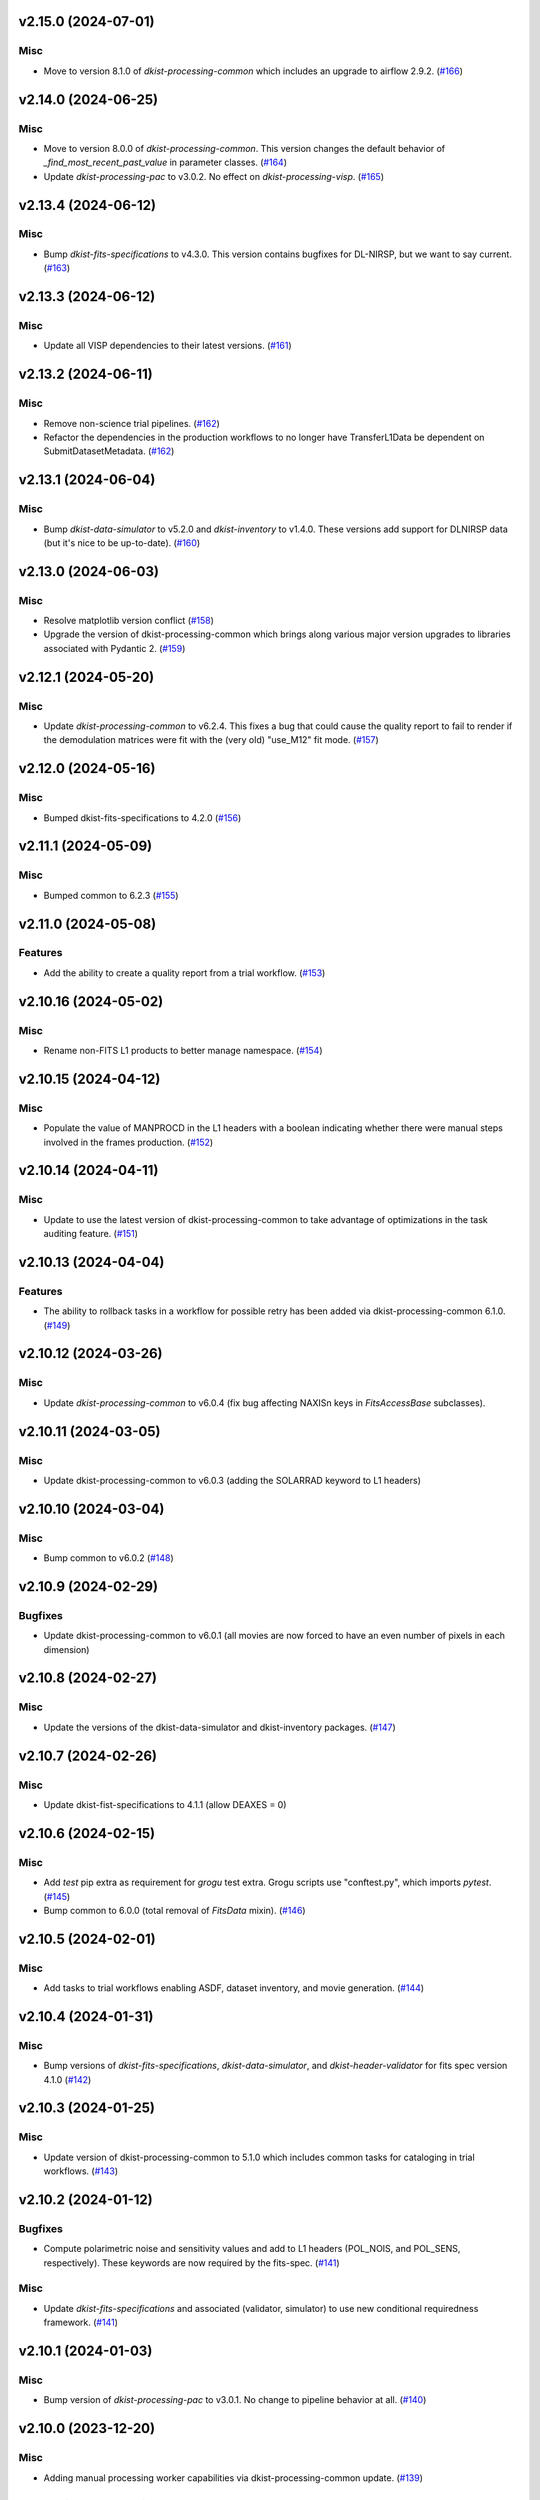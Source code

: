 v2.15.0 (2024-07-01)
====================

Misc
----

- Move to version 8.1.0 of `dkist-processing-common` which includes an upgrade to airflow 2.9.2. (`#166 <https://bitbucket.org/dkistdc/dkist-processing-visp/pull-requests/166>`__)


v2.14.0 (2024-06-25)
====================

Misc
----

- Move to version 8.0.0 of `dkist-processing-common`. This version changes the default behavior of `_find_most_recent_past_value` in
  parameter classes. (`#164 <https://bitbucket.org/dkistdc/dkist-processing-visp/pull-requests/164>`__)
- Update `dkist-processing-pac` to v3.0.2. No effect on `dkist-processing-visp`. (`#165 <https://bitbucket.org/dkistdc/dkist-processing-visp/pull-requests/165>`__)


v2.13.4 (2024-06-12)
====================

Misc
----

- Bump `dkist-fits-specifications` to v4.3.0. This version contains bugfixes for DL-NIRSP, but we want to say current. (`#163 <https://bitbucket.org/dkistdc/dkist-processing-visp/pull-requests/163>`__)


v2.13.3 (2024-06-12)
====================

Misc
----

- Update all VISP dependencies to their latest versions. (`#161 <https://bitbucket.org/dkistdc/dkist-processing-visp/pull-requests/161>`__)


v2.13.2 (2024-06-11)
====================

Misc
----

- Remove non-science trial pipelines. (`#162 <https://bitbucket.org/dkistdc/dkist-processing-visp/pull-requests/162>`__)
- Refactor the dependencies in the production workflows to no longer have TransferL1Data be dependent on SubmitDatasetMetadata. (`#162 <https://bitbucket.org/dkistdc/dkist-processing-visp/pull-requests/162>`__)


v2.13.1 (2024-06-04)
====================

Misc
----

- Bump `dkist-data-simulator` to v5.2.0 and `dkist-inventory` to v1.4.0. These versions add support for DLNIRSP data (but it's nice to be up-to-date). (`#160 <https://bitbucket.org/dkistdc/dkist-processing-visp/pull-requests/160>`__)


v2.13.0 (2024-06-03)
====================

Misc
----

- Resolve matplotlib version conflict (`#158 <https://bitbucket.org/dkistdc/dkist-processing-visp/pull-requests/158>`__)
- Upgrade the version of dkist-processing-common which brings along various major version upgrades to libraries associated with Pydantic 2. (`#159 <https://bitbucket.org/dkistdc/dkist-processing-visp/pull-requests/159>`__)


v2.12.1 (2024-05-20)
====================

Misc
----

- Update `dkist-processing-common` to v6.2.4. This fixes a bug that could cause the quality report to fail to render if
  the demodulation matrices were fit with the (very old) "use_M12" fit mode. (`#157 <https://bitbucket.org/dkistdc/dkist-processing-visp/pull-requests/157>`__)


v2.12.0 (2024-05-16)
====================

Misc
----

- Bumped dkist-fits-specifications to 4.2.0 (`#156 <https://bitbucket.org/dkistdc/dkist-processing-visp/pull-requests/156>`__)


v2.11.1 (2024-05-09)
====================

Misc
----

- Bumped common to 6.2.3 (`#155 <https://bitbucket.org/dkistdc/dkist-processing-visp/pull-requests/155>`__)


v2.11.0 (2024-05-08)
====================

Features
--------

- Add the ability to create a quality report from a trial workflow. (`#153 <https://bitbucket.org/dkistdc/dkist-processing-visp/pull-requests/153>`__)


v2.10.16 (2024-05-02)
=====================

Misc
----

- Rename non-FITS L1 products to better manage namespace. (`#154 <https://bitbucket.org/dkistdc/dkist-processing-visp/pull-requests/154>`__)


v2.10.15 (2024-04-12)
=====================

Misc
----

- Populate the value of MANPROCD in the L1 headers with a boolean indicating whether there were manual steps involved in the frames production. (`#152 <https://bitbucket.org/dkistdc/dkist-processing-visp/pull-requests/152>`__)


v2.10.14 (2024-04-11)
=====================

Misc
----

- Update to use the latest version of dkist-processing-common to take advantage of optimizations in the task auditing feature. (`#151 <https://bitbucket.org/dkistdc/dkist-processing-visp/pull-requests/151>`__)


v2.10.13 (2024-04-04)
=====================

Features
--------

- The ability to rollback tasks in a workflow for possible retry has been added via dkist-processing-common 6.1.0. (`#149 <https://bitbucket.org/dkistdc/dkist-processing-visp/pull-requests/149>`__)


v2.10.12 (2024-03-26)
=====================

Misc
----

- Update `dkist-processing-common` to v6.0.4 (fix bug affecting NAXISn keys in `FitsAccessBase` subclasses).


v2.10.11 (2024-03-05)
=====================

Misc
----

- Update dkist-processing-common to v6.0.3 (adding the SOLARRAD keyword to L1 headers)


v2.10.10 (2024-03-04)
=====================

Misc
----

- Bump common to v6.0.2 (`#148 <https://bitbucket.org/dkistdc/dkist-processing-visp/pull-requests/148>`__)


v2.10.9 (2024-02-29)
====================

Bugfixes
--------

- Update dkist-processing-common to v6.0.1 (all movies are now forced to have an even number of pixels in each dimension)


v2.10.8 (2024-02-27)
====================

Misc
----

- Update the versions of the dkist-data-simulator and dkist-inventory packages. (`#147 <https://bitbucket.org/dkistdc/dkist-processing-visp/pull-requests/147>`__)


v2.10.7 (2024-02-26)
====================

Misc
----

- Update dkist-fist-specifications to 4.1.1 (allow DEAXES = 0)


v2.10.6 (2024-02-15)
====================

Misc
----

- Add `test` pip extra as requirement for `grogu` test extra. Grogu scripts use "conftest.py", which imports `pytest`. (`#145 <https://bitbucket.org/dkistdc/dkist-processing-visp/pull-requests/145>`__)
- Bump common to 6.0.0 (total removal of `FitsData` mixin). (`#146 <https://bitbucket.org/dkistdc/dkist-processing-visp/pull-requests/146>`__)


v2.10.5 (2024-02-01)
====================

Misc
----

- Add tasks to trial workflows enabling ASDF, dataset inventory, and movie generation. (`#144 <https://bitbucket.org/dkistdc/dkist-processing-visp/pull-requests/144>`__)


v2.10.4 (2024-01-31)
====================

Misc
----

- Bump versions of `dkist-fits-specifications`, `dkist-data-simulator`, and `dkist-header-validator` for fits spec version 4.1.0 (`#142 <https://bitbucket.org/dkistdc/dkist-processing-visp/pull-requests/142>`__)


v2.10.3 (2024-01-25)
====================

Misc
----

- Update version of dkist-processing-common to 5.1.0 which includes common tasks for cataloging in trial workflows. (`#143 <https://bitbucket.org/dkistdc/dkist-processing-visp/pull-requests/143>`__)


v2.10.2 (2024-01-12)
====================

Bugfixes
--------

- Compute polarimetric noise and sensitivity values and add to L1 headers (POL_NOIS, and POL_SENS, respectively). These
  keywords are now required by the fits-spec. (`#141 <https://bitbucket.org/dkistdc/dkist-processing-visp/pull-requests/141>`__)


Misc
----

- Update `dkist-fits-specifications` and associated (validator, simulator) to use new conditional requiredness framework. (`#141 <https://bitbucket.org/dkistdc/dkist-processing-visp/pull-requests/141>`__)


v2.10.1 (2024-01-03)
====================

Misc
----

- Bump version of `dkist-processing-pac` to v3.0.1. No change to pipeline behavior at all. (`#140 <https://bitbucket.org/dkistdc/dkist-processing-visp/pull-requests/140>`__)


v2.10.0 (2023-12-20)
====================

Misc
----

- Adding manual processing worker capabilities via dkist-processing-common update. (`#139 <https://bitbucket.org/dkistdc/dkist-processing-visp/pull-requests/139>`__)


v2.9.0 (2023-11-29)
===================

Features
--------

- Use `DarkReadoutExpTimePickyBud` to fail fast (during `Parse`)if the required set of dark frames are not present in the input data. (`#133 <https://bitbucket.org/dkistdc/dkist-processing-visp/pull-requests/133>`__)


Misc
----

- Create new `VispParsingParameters` class that contains only those parameters that are needed for parsing. (`#127 <https://bitbucket.org/dkistdc/dkist-processing-visp/pull-requests/127>`__)
- Simplify `VispParameter` class by using new defaults and mixins from `dkist-processing-common`. (`#127 <https://bitbucket.org/dkistdc/dkist-processing-visp/pull-requests/127>`__)
- Use new `TaskName` paradigm from `dkist-processing-common` to minimize replication of constant strings corresponding to IP task types. (`#128 <https://bitbucket.org/dkistdc/dkist-processing-visp/pull-requests/128>`__)
- Use new `TaskUniqueBud` to simplify and normalize parsing Buds with the framework in `dkist-processing-common`. (`#128 <https://bitbucket.org/dkistdc/dkist-processing-visp/pull-requests/128>`__)
- Refactor `IntermediateFrameHelpersMixin` to have clearer arguments and method flow. `intermediate_frame_helpers_load_intermediate_arrays` now just takes in raw tags. (`#130 <https://bitbucket.org/dkistdc/dkist-processing-visp/pull-requests/130>`__)
- Remove all usage of `FitsDataMixin`. The codec aware `write` and `read` are how we do this now. (`#131 <https://bitbucket.org/dkistdc/dkist-processing-visp/pull-requests/131>`__)
- Refactor stale and mostly-unused `InputFrameLoadersMixin` to `BeamAccessMixin` that contains method for extracting a single beam from raw input data. (`#132 <https://bitbucket.org/dkistdc/dkist-processing-visp/pull-requests/132>`__)
- Big refactor of unit tests for improved maintainability. (`#135 <https://bitbucket.org/dkistdc/dkist-processing-visp/pull-requests/135>`__)
- Remove `nd_left_matrix_multiply` and instead import it from updated `dkist-processing-math`. It's the same function, just in a more obvious place. (`#136 <https://bitbucket.org/dkistdc/dkist-processing-visp/pull-requests/136>`__)


Documentation
-------------

- Update online doc for background light algorithm to indicate that it isn't applied since a hardware fix in Nov 2022. (`#138 <https://bitbucket.org/dkistdc/dkist-processing-visp/pull-requests/138>`__)


v2.8.2 (2023-11-24)
===================

Misc
----

- Updates to core and common to patch security vulnerabilities and deprecations. (`#135 <https://bitbucket.org/dkistdc/dkist-processing-visp/pull-requests/135>`__)


v2.8.1 (2023-11-22)
===================

Misc
----

- Update the FITS header specification to remove some CRYO-NIRSP specific keywords. (`#134 <https://bitbucket.org/dkistdc/dkist-processing-visp/pull-requests/134>`__)


v2.8.0 (2023-11-15)
===================

Features
--------

- Define a public API for tasks such that they can be imported directly from dkist-processing-visp.tasks (`#129 <https://bitbucket.org/dkistdc/dkist-processing-visp/pull-requests/129>`__)


v2.7.5 (2023-10-11)
===================

Misc
----

- Use latest version of dkist-processing-common (4.1.4) which adapts to the new metadata-store-api. (`#126 <https://bitbucket.org/dkistdc/dkist-processing-visp/pull-requests/126>`__)


v2.7.4 (2023-09-29)
====================

Misc
----

- Update dkist-processing-common to elimate APM steps in writing L1 data.


v2.7.3 (2023-09-21)
===================

Misc
----

- Update dkist-fits-specifications to conform to Revision I of SPEC-0122.



v2.7.2 (2023-09-08)
===================

Misc
----

- Use latest version of dkist-processing-common (4.1.2) which adds support for high memory tasks. (`#125 <https://bitbucket.org/dkistdc/dkist-processing-visp/pull-requests/125>`__)


v2.7.1 (2023-09-06)
===================

Misc
----

- Update to version 4.1.1 of dkist-processing-common which primarily adds logging and scratch file name uniqueness. (`#124 <https://bitbucket.org/dkistdc/dkist-processing-visp/pull-requests/124>`__)


v2.7.0 (2023-07-28)
===================

Bugfixes
--------

- Use the exposure time *per readout* to compute and correct for dark signal. A single FPA (i.e., frame) can be
  made up of multiple on-camera readouts and it is the exposure time of a single readout that is important for correcting
  the dark current. (`#123 <https://bitbucket.org/dkistdc/dkist-processing-visp/pull-requests/123>`__)


v2.6.3 (2023-07-26)
===================

Misc
----

- Update dkist-fits-specifications to include ZBLANK.


v2.6.2 (2023-07-26)
===================

Misc
----

- Update dkist-processing-common to upgrade dkist-header-validator to 4.1.0.


v2.6.1 (2023-07-17)
===================

Misc
----

- Update dkist-processing-common and the dkist-header-validator to propagate dependency breakages in PyYAML < 6.0. (`#122 <https://bitbucket.org/dkistdc/dkist-processing-visp/pull-requests/122>`__)


v2.6.0 (2023-07-14)
===================

Features
--------

- Enable intensity mode observations to be calibrated with polarized calibration data. (`#121 <https://bitbucket.org/dkistdc/dkist-processing-visp/pull-requests/121>`__)


Bugfixes
--------

- Include Lamp Gain intermediate files in default trial output. (`#120 <https://bitbucket.org/dkistdc/dkist-processing-visp/pull-requests/120>`__)


v2.5.1 (2023-07-11)
===================

Misc
----

- Update dkist-processing-common to upgrade Airflow to 2.6.3.


v2.5.0 (2023-06-29)
===================

Misc
----

- Update to python 3.11 and update library package versions. (`#119 <https://bitbucket.org/dkistdc/dkist-processing-visp/pull-requests/119>`__)


v2.4.0 (2023-06-27)
===================

Features
--------

- Wield `*-common`'s development framework to tag DEBUG frames and create new trial workflows for local and PROD-level testing. (`#116 <https://bitbucket.org/dkistdc/dkist-processing-visp/pull-requests/116>`__)


Misc
----

- Update to support `dkist-processing-common` 3.0.0. Specifically the new signature of some of the `FitsDataMixin` methods. (`#117 <https://bitbucket.org/dkistdc/dkist-processing-visp/pull-requests/117>`__)


v2.3.1 (2023-06-15)
===================

Bugfixes
--------

- Fix failure in Geometric task that happened when some modstates had a a different number of identified hairline regions than others. (`#118 <https://bitbucket.org/dkistdc/dkist-processing-visp/pull-requests/118>`__)


v2.3.0 (2023-05-17)
===================

Misc
----

- Bumping common to 2.7.0: ParseL0InputData --> ParseL0InputDataBase, constant_flowers --> constant_buds (`#115 <https://bitbucket.org/dkistdc/dkist-processing-visp/pull-requests/115>`__)


v2.2.0 (2023-05-16)
===================

Bugfixes
--------

- Lots of small updates to harden the beam angle calculation against pathological data. We are now resistant to lamp data with large gradients and/or data with a high density of bad pixels. (`#114 <https://bitbucket.org/dkistdc/dkist-processing-visp/pull-requests/114>`__)


v2.1.1 (2023-05-05)
===================

Misc
----

- Update dkist-processing-common to 2.6.0 which includes an upgrade to airflow 2.6.0


v2.1.0 (2023-05-02)
===================

Features
--------

- Support for a parameter that sets the number of spatial bins used when computing demodulation matrices. This is mostly to speed up testing and deployment; real science data will probably not be binned at all. (`#112 <https://bitbucket.org/dkistdc/dkist-processing-visp/pull-requests/112>`__)


Misc
----

- Offload calculation of "WAVEMIN/MAX" in L1 headers to new functionality in `*-common` that uses the already-defined `get_wavelength_range`. The result is that this logic now only lives in one place. (`#113 <https://bitbucket.org/dkistdc/dkist-processing-visp/pull-requests/113>`__)


v2.0.2 (2023-04-24)
===================

Misc
----

- Update `dkist-fits-specifications` to include new header keys.


v2.0.1 (2023-04-17)
===================

Bugfixes
--------

- Correct the determination of which spectral lines should be present in L1 frames. (`#111 <https://bitbucket.org/dkistdc/dkist-processing-visp/pull-requests/111>`__)


v2.0.0 (2023-04-13)
===================

Features
--------

- Large improvements to gain algorithm. Primary improvement is usage of lamp gain images to help separate optical/spectral signals
  and improve solar characteristic spectra removal from solar gain images. (`#105 <https://bitbucket.org/dkistdc/dkist-processing-visp/pull-requests/105>`__)
- Improve spatial residuals in polarimetric data by computing a demodulation matrix for every spatial pixel and then
  smoothing the resulting demodulation matrices in the spatial dimension. (`#106 <https://bitbucket.org/dkistdc/dkist-processing-visp/pull-requests/106>`__)
- Normalize Q, U, and V polarimetric beams by their respective Stokes-I prior to beam combination, then multiply the combination
  by the average Stokes-I data. (`#107 <https://bitbucket.org/dkistdc/dkist-processing-visp/pull-requests/107>`__)
- Improvement to accuracy of beam angle calculation. The angle is now measured directly from the hairlines instead of using a Hough transform,
  which has less accuracy due to the width of the hairlines. (`#108 <https://bitbucket.org/dkistdc/dkist-processing-visp/pull-requests/108>`__)
- Use new and improved PAC fit mode for improved polarimetric accuracy. Also update code to support/interact with
  `dkist-processing-pac` >= 2.0.0. This is mostly renaming kwargs on API calls. Also removed unneeded dummy dimensions
  and renamed a matrix multiple function. (`#109 <https://bitbucket.org/dkistdc/dkist-processing-visp/pull-requests/109>`__)


Misc
----

- Replace `logging.[thing]` with `logging42.logger.[thing]` for logging bliss. (`#104 <https://bitbucket.org/dkistdc/dkist-processing-visp/pull-requests/104>`__)


Documentation
-------------

- Add machinery for a "Scientific" changelog that tracks only those changes that affect L1 output data. (`#110 <https://bitbucket.org/dkistdc/dkist-processing-visp/pull-requests/110>`__)


v1.6.1 (2023-04-10)
===================

Misc
----
- FITS header specification update to add spectral line keys.


v1.6.0 (2023-03-16)
===================

Misc
----
- FITS header specification update to add new keys and change some units.


v1.5.6 (2023-03-01)
===================

Misc
----

- Logging fix in the dkist-header-validator.


v1.5.5 (2023-02-22)
===================

Misc
----

- Move the header specification to revision H of SPEC-0122.


v1.5.4 (2023-02-17)
===================

Misc
----

- Update dkist-processing-common due to an Airflow upgrade.


v1.5.3 (2023-02-06)
===================

Features
--------

- Bump `dkist-processing-common` to allow inclusion of multiple proposal or experiment IDs in headers.


v1.5.2 (2023-02-02)
===================

Misc
----

- Bump FITS specification to revision G.


v1.5.1 (2023-01-31)
===================

Misc
----

- Don't include always-unused polcal dark frames as part of the frame counts quality metric for the Background task. (`#102 <https://bitbucket.org/dkistdc/dkist-processing-visp/pull-requests/102>`__)
- Bump `dkist-processing-common`

v1.5.0 (2022-12-15)
===================

Features
--------

- Add parameter to switch on/off the background light correction. This parameter is based of the time *of observation* not the time of pipeline execution. (`#101 <https://bitbucket.org/dkistdc/dkist-processing-visp/pull-requests/101>`__)


Bugfixes
--------

- Remove overriding method to allow `HLSVERS` to be written into the data. (`#100 <https://bitbucket.org/dkistdc/dkist-processing-visp/pull-requests/100>`__)


v1.4.2 (2022-12-05)
===================

Bugfix
------

- Update dkist-processing-common to include movie headers in transfers.


v1.4.1 (2022-12-02)
===================

Misc
----

- Update dkist-processing-common to improve handling of Globus issues.


v1.4.0 (2022-11-15)
====================

Misc
----

- Update dkist-processing-common


v1.3.0 (2022-11-14)
===================

Bugfixes
--------

- Fix bug in how final beam overlap is computed. (`#97 <https://bitbucket.org/dkistdc/dkist-processing-visp/pull-requests/97>`__)


Documentation
-------------

- Add changelog to RTD left hand TOC to include rendered changelog in documentation build. (`#99 <https://bitbucket.org/dkistdc/dkist-processing-visp/pull-requests/99>`__)


v1.2.4 (2022-11-09)
===================

Misc
----

- Update dkist-processing-common to improve Globus event logging


v1.2.3 (2022-11-08)
===================

Misc
----

- Update dkist-processing-common to handle empty GLobus event lists


v1.2.2 (2022-11-08)
===================

Misc
----

- Update dkist-processing-common to include Globus retries in transfer tasks


v1.2.1 (2022-11-04)
===================

Bugfixes
--------

- Change how intermediate CALIBRATED frames are saved so that the L1 FRAMEVOL header key reports the correct on-disk size of the compressed data. (`#98 <https://bitbucket.org/dkistdc/dkist-processing-visp/pull-requests/98>`__)


v1.2.0 (2022-11-02)
===================

Misc
----

- Upgraded dkist-processing-math, dkist-processing-pac, and dkist-processing-common to production versions (`#96 <https://bitbucket.org/dkistdc/dkist-processing-visp/pull-requests/96>`__)


v1.1.1 (2022-11-02)
====================

Misc
--------

- Use updated dkist-processing-core version 1.1.2.  Task startup logging enhancements.


v1.1.0 (2022-11-01)
===================

Bugfixes
--------

- Bump `dkist-processing-pac` to 0.9.0 to fix bug in how Telescope Mueller matrices were calculated. (`#95 <https://bitbucket.org/dkistdc/dkist-processing-visp/pull-requests/95>`__)


v1.0.0 (2022-10-31)
====================

Misc
----

- Scientific acceptance of the VISP pipeline.



v0.26.1 (2022-10-27)
====================

Features
--------

- All Background Light parameters are now wavelength dependent for finer control. (`#92 <https://bitbucket.org/dkistdc/dkist-processing-visp/pull-requests/92>`__)


Misc
----

- Update dependency versions in "grogu" dev testing install target. (`#92 <https://bitbucket.org/dkistdc/dkist-processing-visp/pull-requests/92>`__)


v0.26.0 (2022-10-26)
====================

Misc
----

- Update versions of dkist-processing-common and dkist-fits-specifications. (`#94 <https://bitbucket.org/dkistdc/dkist-processing-visp/pull-requests/94>`__)


v0.25.2 (2022-10-26)
====================

Misc
----

- Update versions of dkist-processing-common and astropy. (`#93 <https://bitbucket.org/dkistdc/dkist-processing-visp/pull-requests/93>`__)


v0.25.1 (2022-10-20)
====================

Misc
----

- Require python 3.10+. (`#91 <https://bitbucket.org/dkistdc/dkist-processing-visp/pull-requests/91>`__)


v0.25.0 (2022-10-19)
====================

Bugfixes
--------

- Dataset axes in L1 headers now assign dynamically based on L0 CTYPE headers. (`#90 <https://bitbucket.org/dkistdc/dkist-processing-visp/pull-requests/90>`__)


v0.24.0 (2022-10-19)
====================

Features
--------

- Trim L1 frames to only include the region where both beams overlap. (`#87 <https://bitbucket.org/dkistdc/dkist-processing-visp/pull-requests/87>`__)


v0.23.0 (2022-10-19)
====================

Features
--------

- Expose parameter to switch on/off the fitting and removal of a linear intensity trend across a whole PolCal Calibration Sequence. (`#86 <https://bitbucket.org/dkistdc/dkist-processing-visp/pull-requests/86>`__)


v0.22.0 (2022-10-18)
====================

Misc
----

- Only record the constant polcal parameters to the quality report once (i.e., not for both beams; it's the same for both). (`#85 <https://bitbucket.org/dkistdc/dkist-processing-visp/pull-requests/85>`__)


v0.21.3 (2022-10-18)
====================

Misc
----

- Even more memory savings in the BackgroundLight algorithm. (`#89 <https://bitbucket.org/dkistdc/dkist-processing-visp/pull-requests/89>`__)


v0.21.2 (2022-10-18)
====================

Misc
------

- Changing metrics included in quality reports



v0.21.1 (2022-10-12)
====================

Bugfix
------

- Moving to a new version of dkist-processing-common to fix a Globus bug


v0.21.0 (2022-10-11)
====================

Misc
----

- Upgrading to a new version of Airflow


v0.20.1 (2022-10-06)
====================

Misc
----

- Refactor spatial binning in Background Light algorithm to use less memory. (`#88 <https://bitbucket.org/dkistdc/dkist-processing-visp/pull-requests/88>`__)


v0.20.0 (2022-10-05)
====================

Features
--------

- Add functionality to compute and correct for residual background light (`#84 <https://bitbucket.org/dkistdc/dkist-processing-visp/pull-requests/84>`__)


Misc
----

- Remove world coordinate system transposition to level set all L1 data. (`#83 <https://bitbucket.org/dkistdc/dkist-processing-visp/pull-requests/83>`__)


v0.19.4 (2022-09-16)
====================

Misc
----

- Update tests for new input dataset document format from `*-common >= 0.24.0` (`#82 <https://bitbucket.org/dkistdc/dkist-processing-visp/pull-requests/82>`__)


v0.19.3 (2022-09-14)
====================

Misc
----

- FITS spec was using incorrect types for some keys.


v0.19.2 (2022-09-12)
====================

Misc
----

- Updating the underlying FITS specification used.

v0.19.0 (2022-09-08)
====================

Features
--------

- Use bi-quintic interpolation for rotation and offset corrections to minimize residuals in very narrow lines. (`#77 <https://bitbucket.org/dkistdc/dkist-processing-visp/pull-requests/77>`__)
- Big update of gain algorithm to use high-pass-filtered lamp gains and more thoughtfully filtered solar gains in tandem
  to remove both detector and optical response variations. (`#77 <https://bitbucket.org/dkistdc/dkist-processing-visp/pull-requests/77>`__)
- Compute beam 2's rotation angle so that its spectra line up with those from beam 1 (instead of just straightening the hairlines). (`#81 <https://bitbucket.org/dkistdc/dkist-processing-visp/pull-requests/81>`__)
- Improve beam/modstate offset matching in cases where the beams have low-frequency illumination differences. (`#81 <https://bitbucket.org/dkistdc/dkist-processing-visp/pull-requests/81>`__)


Bugfixes
--------

- Update version of `dkist-processing-math` to fix bug in angle finding algorithm. (`#78 <https://bitbucket.org/dkistdc/dkist-processing-visp/pull-requests/78>`__)


Misc
----

- Re-pin `asdf == 2.10.1` in "grogu" install target. Needed because `airflow`. (`#79 <https://bitbucket.org/dkistdc/dkist-processing-visp/pull-requests/79>`__)
- Move to `scipy==1.9.0`. This has some implications with calculations in the WriteL1 task; constant arrays will now cause this task to fail. (`#80 <https://bitbucket.org/dkistdc/dkist-processing-visp/pull-requests/80>`__)


v0.18.1 (2022-08-09)
====================

Misc
----

- Corrected workflow naming in docs.


v0.18.0 (2022-08-08)
====================

Misc
----

- Update minimum required version of `dkist-processing-core` due to breaking changes in workflow naming.


v0.17.1 (2022-08-03)
====================

Bugfixes
--------

- Use nearest neighbor interpolation to resize movie frames. This helps avoid weirdness if the maps are very small. (`#101 <https://bitbucket.org/dkistdc/dkist-processing-common/pull-requests/101>`__)


v0.17.0 (2022-07-28)
====================

Features
--------

- Add ability to handle transposed WCS headers and reorder them correctly in output L1 data. (`#76 <https://bitbucket.org/dkistdc/dkist-processing-visp/pull-requests/76>`__)


v0.16.0 (2022-07-21)
====================

Bugfixes
--------

- Fix ordering of dataset header keywords. (`#75 <https://bitbucket.org/dkistdc/dkist-processing-visp/pull-requests/75>`__)

Features
--------

- Bumped version of dkist-processing-common in setup.cfg. The change adds microsecond support to datetimes, prevents quiet file overwriting by default, and sets the default fits compression tile size to astropy defaults.


v0.15.0 (2022-07-14)
====================

Features
--------

- Save PolCal metrics for inclusion in quality report document. (`#71 <https://bitbucket.org/dkistdc/dkist-processing-visp/pull-requests/71>`__)
- Use bi-cubic interpolation when upsampling to produce smoother demodulation matrices. (`#72 <https://bitbucket.org/dkistdc/dkist-processing-visp/pull-requests/72>`__)
- Modstate/beam offset calculation now ignores regions that aren't associated with strong spectral features when computing offset. (`#74 <https://bitbucket.org/dkistdc/dkist-processing-visp/pull-requests/74>`__)


v0.14.1 (2022-06-27)
====================

Bugfixes
--------

- Bumped version of dkist-header-validator in setup.cfg.
  The change fixes a bug in handling multiple fits header commentary cards (HISTORY and COMMENT). (`#73 <https://bitbucket.org/dkistdc/dkist-processing-visp/pull-requests/73>`__)


v0.14.0 (2022-06-20)
====================

Features
--------

- Change how L1 filenames are constructed.

v0.13.1 (2022-06-14)
====================

Features
--------

- Add capability to handle summit aborts or cancellations mid observation. (`#69 <https://bitbucket.org/dkistdc/dkist-processing-visp/pull-requests/69>`__)


v0.13.0 (2022-06-13)
====================

Features
--------

- Compute Calibration Unit parameters once over entire FOV prior to fitting demodulation matrices for the requested bins (`#70 <https://bitbucket.org/dkistdc/dkist-processing-visp/pull-requests/70>`__)


v0.12.1 (2022-06-03)
====================

Misc
----

- Update for new `dkist_processing_pac` API (version 0.7.0) (`#68 <https://bitbucket.org/dkistdc/dkist-processing-visp/pull-requests/68>`__)


v0.12.0 (2022-05-12)
====================

Features
--------

- Remove `RewriteInputFramesToCorrectHeaders` and the "l0_to_l1_visp_rewrite_input_headers_workflow". (`#67 <https://bitbucket.org/dkistdc/dkist-processing-visp/pull-requests/67>`__)
- Use map scan numbers to build movie images. (`#67 <https://bitbucket.org/dkistdc/dkist-processing-visp/pull-requests/67>`__)
- Move determination of map scan structure to the `Parse` task. (`#67 <https://bitbucket.org/dkistdc/dkist-processing-visp/pull-requests/67>`__)
- Use map scan numbers as the DINDEXn value for the second spatial dimension. (`#67 <https://bitbucket.org/dkistdc/dkist-processing-visp/pull-requests/67>`__)


Misc
----

- Replace all code usages of "DSPS repeat" with "map scan". (`#67 <https://bitbucket.org/dkistdc/dkist-processing-visp/pull-requests/67>`__)


v0.11.0 (2022-05-02)
====================

Features
--------

- Allow non-integer binning of FOV when computing demodulation matrices (`#64 <https://bitbucket.org/dkistdc/dkist-processing-visp/pull-requests/64>`__)

Bugfixes
--------

- Use new version of `dkist-processing-common` (0.18.0) to correct source for "fpa exposure time" keyword

Misc
----

- Raise KeyError if a header doesn't have a key expected by the `VispFitsAccess` classes (`#65 <https://bitbucket.org/dkistdc/dkist-processing-visp/pull-requests/65>`__)


v0.10.0 (2022-04-28)
====================

Features
--------

- FITS specification now uses Rev. F of SPEC0122 as a base. (`#66 <https://bitbucket.org/dkistdc/dkist-processing-visp/pull-requests/66>`__)


v0.9.1 (2022-04-22)
===================

Bugfixes
--------

- Change movie codec for better compatibility.

v0.9.0 (2022-04-21)
===================

Features
--------

- Add support for (somewhat) arbitrary sampling of FOV when computing demodulation matrices (`#62 <https://bitbucket.org/dkistdc/dkist-processing-visp/pull-requests/62>`__)
- Save best-fit flux from Calibration Unit fit (`#63 <https://bitbucket.org/dkistdc/dkist-processing-visp/pull-requests/63>`__)


Misc
----

- Polcal binning values moved from `dkist_processing_visp.models.constants` to `dkist_processing_visp.models.parameters` (`#62 <https://bitbucket.org/dkistdc/dkist-processing-visp/pull-requests/62>`__)
- Collect InstPolCal QA-esq object generation into a single function (`#63 <https://bitbucket.org/dkistdc/dkist-processing-visp/pull-requests/63>`__)


v0.8.3 (2022-04-19)
===================

Misc
----

- Bump version of `dkist-processing-common` to 0.17.3

v0.8.2 (2022-04-06)
===================

Misc
----

- Refactor Science task to save some I/O (`#61 <https://bitbucket.org/dkistdc/dkist-processing-visp/pull-requests/61>`__)


v0.8.1 (2022-04-04)
===================

Features
--------

- APM steps added to RewriteInputFramesToCorrectHeaders task.


v0.8.0 (2022-04-04)
===================

Features
--------

- Fail fast if multiple frames are found for a single (dsps, modstate, raster step) tuple. (`#58 <https://bitbucket.org/dkistdc/dkist-processing-visp/pull-requests/58>`__)
- New workflow that includes a task to dynamically overwrite DKIST008 and DKIST009 header values. (`#60 <https://bitbucket.org/dkistdc/dkist-processing-visp/pull-requests/60>`__)


v0.7.2 (2022-03-25)
===================

Bugfixes
--------
- Restore correct passing of PA&C fit parameters

v0.7.1 (2022-03-25)
===================

Bugfixes
--------
- Don't fail in spectrographic mode with compressed inputs

v0.7.0 (2022-03-25)
===================

Features
--------

- Don't split beams in separate task (`#53 <https://bitbucket.org/dkistdc/dkist-processing-visp/pull-requests/53>`__)
- Fail fast if an incomplete raster map is detected (`#54 <https://bitbucket.org/dkistdc/dkist-processing-visp/pull-requests/54>`__)


Bugfixes
--------

- Fix DPNAME descriptions in L1 data and start DINDEX3 at 1 (`#50 <https://bitbucket.org/dkistdc/dkist-processing-visp/pull-requests/50>`__)
- Processed polarimetric frames now have DATE-BEG equal to earliest input modstate and DATE-END equal to latest input modstate + exposure time (`#52 <https://bitbucket.org/dkistdc/dkist-processing-visp/pull-requests/52>`__)
- Fix negative sign error and issue with low slit-hairline contrast in Geometric task (`#56 <https://bitbucket.org/dkistdc/dkist-processing-visp/pull-requests/56>`__)


Misc
----

- Update `VispL0QualityMetrics` to use new paradigm in `dkist-procesing-common` v0.17.0 `#55 <https://bitbucket.org/dkistdc/dkist-processing-visp/pull-requests/55>`__


v0.6.0 (2022-03-18)
===================

Features
--------

- Increase usefulness of APM logging for debugging pipeline performance (`#48 <https://bitbucket.org/dkistdc/dkist-processing-visp/pull-requests/48>`__)


Bugfixes
--------

- Fix bug mismatching tags when writing intermediate frames (`#49 <https://bitbucket.org/dkistdc/dkist-processing-visp/pull-requests/49>`__)


Documentation
-------------

- Update docs to conform to pydocstyle (`#51 <https://bitbucket.org/dkistdc/dkist-processing-visp/pull-requests/51>`__)


v0.5.1 (2022-03-11)
===================

Documentation
-------------

- Use `use_M12` PA&C Fit mode as default
- Add full code documentation (`#45 <https://bitbucket.org/dkistdc/dkist-processing-visp/pull-requests/45>`__)

v0.5.1 (2022-03-10)
===================

First release to be run on DKIST summit data
